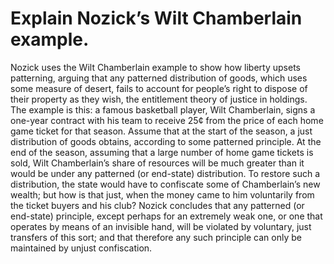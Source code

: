 * Explain Nozick’s Wilt Chamberlain example.

Nozick uses the Wilt Chamberlain example to show how liberty upsets patterning, arguing that any patterned distribution of goods, which uses some measure of desert, fails to account for people’s right to dispose of their property as they wish, the entitlement theory of justice in holdings. The example is this: a famous basketball player, Wilt Chamberlain, signs a one-year contract with his team to receive 25¢ from the price of each home game ticket for that season. Assume that at the start of the season, a just distribution of goods obtains, according to some patterned principle. At the end of the season, assuming that a large number of home game tickets is sold, Wilt Chamberlain’s share of resources will be much greater than it would be under any patterned (or end-state) distribution. To restore such a distribution, the state would have to confiscate some of Chamberlain’s new wealth; but how is that just, when the money came to him voluntarily from the ticket buyers and his club? Nozick concludes that any patterned (or end-state) principle, except perhaps for an extremely weak one, or one that operates by means of an invisible hand, will be violated by voluntary, just transfers of this sort; and that therefore any such principle can only be maintained by unjust confiscation.